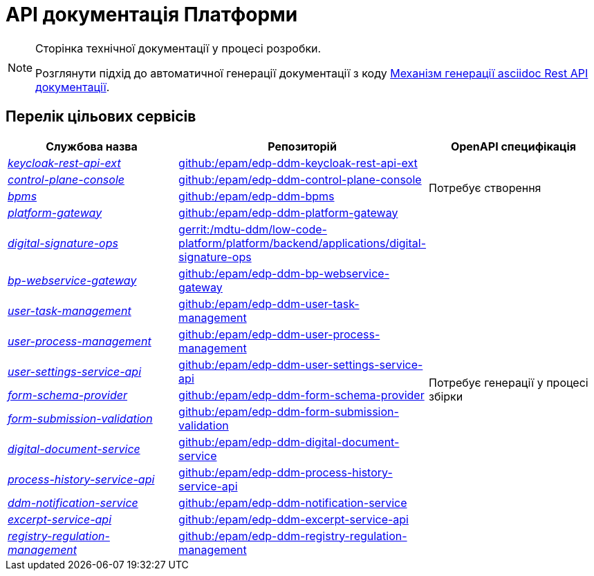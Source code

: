 = API документація Платформи

[NOTE]
--
Сторінка технічної документації у процесі розробки.

Розглянути підхід до автоматичної генерації документації з коду xref:arch:architecture-workspace/documentation-templates/services/low-code-platform-maven-tiles/summary.adoc[Механізм генерації asciidoc Rest API документації].
--

== Перелік цільових сервісів

|===
|Службова назва|Репозиторій|OpenAPI специфікація

|xref:architecture/platform-api/services/keycloak-rest-api-ext.adoc[_keycloak-rest-api-ext_]
|https://github.com/epam/edp-ddm-keycloak-rest-api-ext[github:/epam/edp-ddm-keycloak-rest-api-ext]
.4+|Потребує створення

|xref:architecture/platform-api/services/control-plane-console.adoc[_control-plane-console_]
|https://github.com/epam/edp-ddm-control-plane-console[github:/epam/edp-ddm-control-plane-console]

|xref:architecture/platform-api/services/bpms.adoc[_bpms_]
|https://github.com/epam/edp-ddm-bpms[github:/epam/edp-ddm-bpms]

|xref:architecture/platform-api/services/platform-gateway.adoc[_platform-gateway_]
|https://github.com/epam/edp-ddm-platform-gateway[github:/epam/edp-ddm-platform-gateway]

|xref:architecture/platform-api/services/digital-signature-ops.adoc[_digital-signature-ops_]
|https://gerrit-mdtu-ddm-edp-cicd.apps.cicd2.mdtu-ddm.projects.epam.com/admin/repos/mdtu-ddm/low-code-platform/platform/backend/applications/digital-signature-ops[gerrit:/mdtu-ddm/low-code-platform/platform/backend/applications/digital-signature-ops]
.12+|Потребує генерації у процесі збірки

|xref:architecture/platform-api/services/bp-webservice-gateway.adoc[_bp-webservice-gateway_]
|https://github.com/epam/edp-ddm-bp-webservice-gateway[github:/epam/edp-ddm-bp-webservice-gateway]

|xref:architecture/platform-api/services/user-task-management.adoc[_user-task-management_]
|https://github.com/epam/edp-ddm-user-task-management[github:/epam/edp-ddm-user-task-management]

|xref:architecture/platform-api/services/user-process-management.adoc[_user-process-management_]
|https://github.com/epam/edp-ddm-user-process-management[github:/epam/edp-ddm-user-process-management]

|xref:architecture/platform-api/services/user-settings-service-api.adoc[_user-settings-service-api_]
|https://github.com/epam/edp-ddm-user-settings-service-api[github:/epam/edp-ddm-user-settings-service-api]

|xref:architecture/platform-api/services/form-schema-provider.adoc[_form-schema-provider_]
|https://github.com/epam/edp-ddm-form-schema-provider[github:/epam/edp-ddm-form-schema-provider]

|xref:architecture/platform-api/services/form-submission-validation.adoc[_form-submission-validation_]
|https://github.com/epam/edp-ddm-form-submission-validation[github:/epam/edp-ddm-form-submission-validation]

|xref:architecture/platform-api/services/digital-document-service.adoc[_digital-document-service_]
|https://github.com/epam/edp-ddm-digital-document-service[github:/epam/edp-ddm-digital-document-service]

|xref:architecture/platform-api/services/process-history-service-api.adoc[_process-history-service-api_]
|https://github.com/epam/edp-ddm-process-history-service-api[github:/epam/edp-ddm-process-history-service-api]

|xref:architecture/platform-api/services/ddm-notification-service.adoc[_ddm-notification-service_]
|https://github.com/epam/edp-ddm-notification-service[github:/epam/edp-ddm-notification-service]

|xref:architecture/platform-api/services/excerpt-service-api.adoc[_excerpt-service-api_]
|https://github.com/epam/edp-ddm-excerpt-service-api[github:/epam/edp-ddm-excerpt-service-api]

|xref:architecture/platform-api/services/registry-regulation-management.adoc[_registry-regulation-management_]
|https://github.com/epam/edp-ddm-registry-regulation-management[github:/epam/edp-ddm-registry-regulation-management]

|===